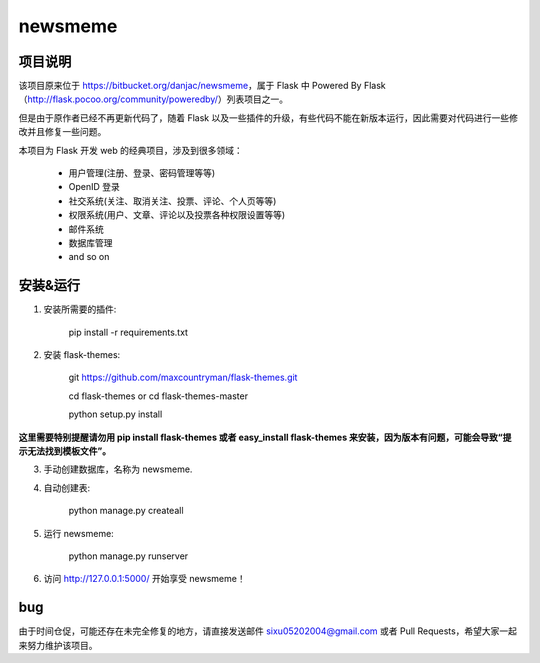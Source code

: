 
newsmeme
========


项目说明
----------

该项目原来位于 https://bitbucket.org/danjac/newsmeme，属于 Flask 中 Powered By Flask （http://flask.pocoo.org/community/poweredby/）列表项目之一。

但是由于原作者已经不再更新代码了，随着 Flask 以及一些插件的升级，有些代码不能在新版本运行，因此需要对代码进行一些修改并且修复一些问题。

本项目为 Flask 开发 web 的经典项目，涉及到很多领域：
	
	* 用户管理(注册、登录、密码管理等等)
	* OpenID 登录
	* 社交系统(关注、取消关注、投票、评论、个人页等等)
	* 权限系统(用户、文章、评论以及投票各种权限设置等等)
	* 邮件系统
	* 数据库管理
	* and so on

安装&运行
-----------

1. 安装所需要的插件: 

	pip install -r requirements.txt

2. 安装 flask-themes:

    git https://github.com/maxcountryman/flask-themes.git 

    cd flask-themes or cd flask-themes-master

    python setup.py install


**这里需要特别提醒请勿用 pip install flask-themes 或者 easy_install flask-themes 来安装，因为版本有问题，可能会导致“提示无法找到模板文件”。**

3. 手动创建数据库，名称为 newsmeme.

4. 自动创建表:
	
	python manage.py createall

5. 运行 newsmeme:
	
	python manage.py runserver

6. 访问 http://127.0.0.1:5000/ 开始享受 newsmeme！


bug
-------

由于时间仓促，可能还存在未完全修复的地方，请直接发送邮件 sixu05202004@gmail.com 或者 Pull Requests，希望大家一起来努力维护该项目。
